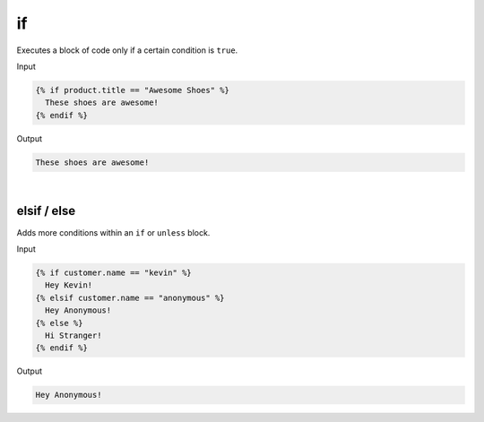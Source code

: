 .. _liquid-tags-if:

if
===

Executes a block of code only if a certain condition is ``true``.


Input

.. code:: liquid

   {% if product.title == "Awesome Shoes" %}
     These shoes are awesome!
   {% endif %}

Output

.. code:: text

   These shoes are awesome!

| 


elsif / else
------------

Adds more conditions within an ``if`` or ``unless`` block.

Input

.. code:: liquid

   {% if customer.name == "kevin" %}
     Hey Kevin!
   {% elsif customer.name == "anonymous" %}
     Hey Anonymous!
   {% else %}
     Hi Stranger!
   {% endif %}

Output

.. code:: text

   Hey Anonymous!
